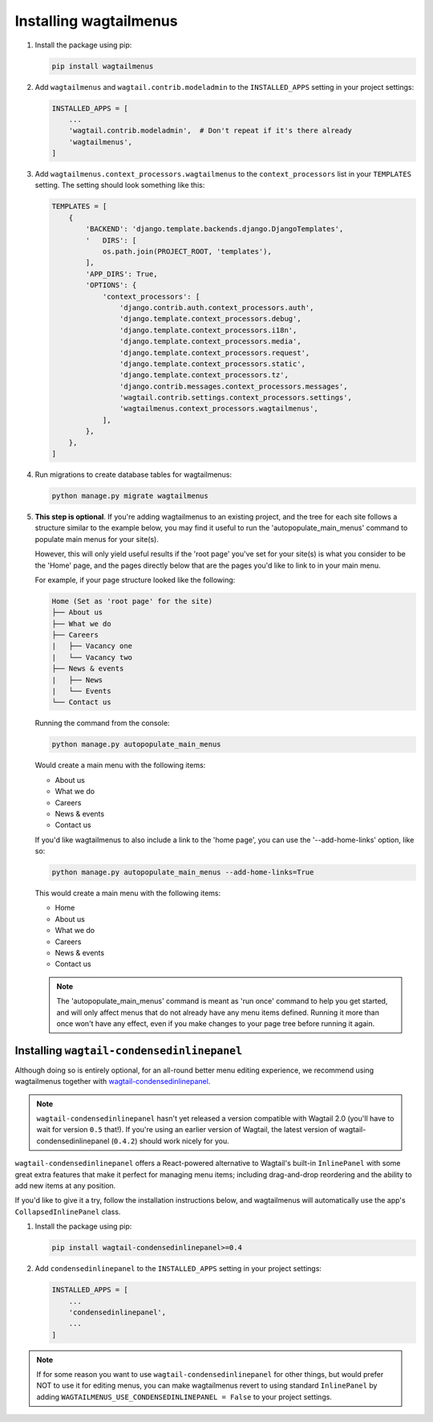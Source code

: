 .. _installing_wagtailmenus:

=========================
Installing wagtailmenus
=========================

1.  Install the package using pip: 

    .. code-block:: console

        pip install wagtailmenus 

2.  Add ``wagtailmenus`` and ``wagtail.contrib.modeladmin`` to the
    ``INSTALLED_APPS`` setting in your project settings:

    .. code-block:: python

        INSTALLED_APPS = [
            ...
            'wagtail.contrib.modeladmin',  # Don't repeat if it's there already
            'wagtailmenus',
        ]

3.  Add ``wagtailmenus.context_processors.wagtailmenus`` to the 
    ``context_processors`` list in your ``TEMPLATES`` setting. The setting 
    should look something like this:
    
    .. code-block:: python

        TEMPLATES = [
            {
                'BACKEND': 'django.template.backends.django.DjangoTemplates',
                '   DIRS': [
                    os.path.join(PROJECT_ROOT, 'templates'),
                ],
                'APP_DIRS': True,
                'OPTIONS': {
                    'context_processors': [
                        'django.contrib.auth.context_processors.auth',
                        'django.template.context_processors.debug',
                        'django.template.context_processors.i18n',
                        'django.template.context_processors.media',
                        'django.template.context_processors.request',
                        'django.template.context_processors.static',
                        'django.template.context_processors.tz',
                        'django.contrib.messages.context_processors.messages',
                        'wagtail.contrib.settings.context_processors.settings',
                        'wagtailmenus.context_processors.wagtailmenus',
                    ],
                },
            },
        ]

4.  Run migrations to create database tables for wagtailmenus:
    
    .. code-block:: console

        python manage.py migrate wagtailmenus

5.  **This step is optional**. If you're adding wagtailmenus to an existing
    project, and the tree for each site follows a structure similar to the
    example below, you may find it useful to run the 'autopopulate_main_menus' 
    command to populate main menus for your site(s).
    
    However, this will only yield useful results if the 'root page' you've
    set for your site(s) is what you consider to be the 'Home' page, and the
    pages directly below that are the pages you'd like to link to in your main
    menu.

    For example, if your page structure looked like the following:

    .. code-block:: none
    
        Home (Set as 'root page' for the site)     
        ├── About us
        ├── What we do
        ├── Careers
        |   ├── Vacancy one
        |   └── Vacancy two
        ├── News & events
        |   ├── News
        |   └── Events
        └── Contact us

    Running the command from the console:

    .. code-block:: console

        python manage.py autopopulate_main_menus

    Would create a main menu with the following items:

    * About us
    * What we do
    * Careers
    * News & events
    * Contact us

    If you'd like wagtailmenus to also include a link to the 'home page', you
    can use the '--add-home-links' option, like so:

    .. code-block:: console

        python manage.py autopopulate_main_menus --add-home-links=True

    This would create a main menu with the following items:

    * Home
    * About us
    * What we do
    * Careers
    * News & events
    * Contact us

    .. NOTE ::
        The 'autopopulate_main_menus' command is meant as 'run once' command to
        help you get started, and will only affect menus that do not already
        have any menu items defined. Running it more than once won't have any
        effect, even if you make changes to your page tree before running it
        again.


Installing ``wagtail-condensedinlinepanel``
===========================================

Although doing so is entirely optional, for an all-round better menu editing experience, we recommend using wagtailmenus together with `wagtail-condensedinlinepanel <https://github.com/wagtail/wagtail-condensedinlinepanel>`_.

.. NOTE::
    ``wagtail-condensedinlinepanel`` hasn't yet released a version compatible with Wagtail 2.0 (you'll have to wait for version ``0.5`` that!). If you're using an earlier version of Wagtail, the latest version of wagtail-condensedinlinepanel (``0.4.2``) should work nicely for you.

``wagtail-condensedinlinepanel`` offers a React-powered alternative to Wagtail's built-in ``InlinePanel`` with some great extra features that make it perfect for managing menu items; including drag-and-drop reordering and the ability to add new items at any position. 

If you'd like to give it a try, follow the installation instructions below, and wagtailmenus will automatically use the app's ``CollapsedInlinePanel`` class.


1.  Install the package using pip: 

    .. code-block:: console

        pip install wagtail-condensedinlinepanel>=0.4

2.  Add ``condensedinlinepanel`` to the ``INSTALLED_APPS`` setting in your
    project settings:

    .. code-block:: python

        INSTALLED_APPS = [
            ...
            'condensedinlinepanel',
            ...
        ]

.. NOTE ::
    If for some reason you want to use ``wagtail-condensedinlinepanel`` for
    other things, but would prefer NOT to use it for editing menus, you can
    make wagtailmenus revert to using standard ``InlinePanel`` by adding
    ``WAGTAILMENUS_USE_CONDENSEDINLINEPANEL = False`` to your project settings.
